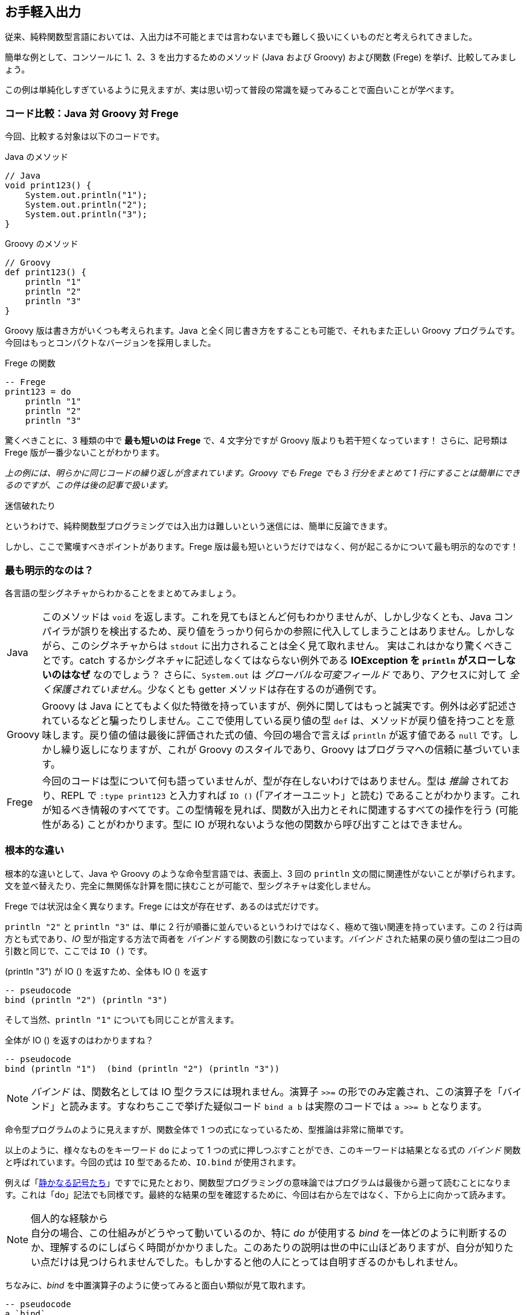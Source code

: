 == お手軽入出力

従来、純粋関数型言語においては、入出力は不可能とまでは言わないまでも難しく扱いにくいものだと考えられてきました。

簡単な例として、コンソールに 1、2、3 を出力するためのメソッド (Java および Groovy) および関数 (Frege) を挙げ、比較してみましょう。

この例は単純化しすぎているように見えますが、実は思い切って普段の常識を疑ってみることで面白いことが学べます。

=== コード比較：Java 対 Groovy 対 Frege

今回、比較する対象は以下のコードです。

.Java のメソッド
[source, java]
----
// Java
void print123() {
    System.out.println("1");
    System.out.println("2");
    System.out.println("3");
}
----

.Groovy のメソッド
[source, groovy]
----
// Groovy
def print123() {
    println "1"
    println "2"
    println "3"
}
----

Groovy 版は書き方がいくつも考えられます。Java と全く同じ書き方をすることも可能で、それもまた正しい Groovy プログラムです。今回はもっとコンパクトなバージョンを採用しました。

.Frege の関数
[source, haskell]
----
-- Frege
print123 = do
    println "1"
    println "2"
    println "3"
----

驚くべきことに、3 種類の中で *最も短いのは Frege* で、4 文字分ですが Groovy 版よりも若干短くなっています！ さらに、記号類は Frege 版が一番少ないことがわかります。

_上の例には、明らかに同じコードの繰り返しが含まれています。Groovy でも Frege でも 3 行分をまとめて 1 行にすることは簡単にできるのですが、この件は後の記事で扱います。_

.迷信破れたり
****
というわけで、純粋関数型プログラミングでは入出力は難しいという迷信には、簡単に反論できます。
****

しかし、ここで驚嘆すべきポイントがあります。Frege 版は最も短いというだけではなく、何が起こるかについて最も明示的なのです！

=== 最も明示的なのは？

各言語の型シグネチャからわかることをまとめてみましょう。

[horizontal]
Java:: このメソッドは `void` を返します。これを見てもほとんど何もわかりませんが、しかし少なくとも、Java コンパイラが誤りを検出するため、戻り値をうっかり何らかの参照に代入してしまうことはありません。しかしながら、このシグネチャからは `stdout` に出力されることは全く見て取れません。 実はこれはかなり驚くべきことです。catch するかシグネチャに記述しなくてはならない例外である *IOException を `println` がスローしないのはなぜ* なのでしょう？ さらに、`System.out` は _グローバルな可変フィールド_ であり、アクセスに対して _全く保護されていません_。少なくとも getter メソッドは存在するのが通例です。
Groovy:: Groovy は Java にとてもよく似た特徴を持っていますが、例外に関してはもっと誠実です。例外は必ず記述されているなどと騙ったりしません。ここで使用している戻り値の型 `def` は、メソッドが戻り値を持つことを意味します。戻り値の値は最後に評価された式の値、今回の場合で言えば `println` が返す値である `null` です。しかし繰り返しになりますが、これが Groovy のスタイルであり、Groovy はプログラマへの信頼に基づいています。
Frege:: 今回のコードは型について何も語っていませんが、型が存在しないわけではありません。型は _推論_ されており、REPL で `:type print123` と入力すれば `IO ()` (「アイオーユニット」と読む) であることがわかります。これが知るべき情報のすべてです。この型情報を見れば、関数が入出力とそれに関連するすべての操作を行う (可能性がある) ことがわかります。型に IO が現れないような他の関数から呼び出すことはできません。

=== 根本的な違い

根本的な違いとして、Java や Groovy のような命令型言語では、表面上、3 回の `println` 文の間に関連性がないことが挙げられます。文を並べ替えたり、完全に無関係な計算を間に挟むことが可能で、型シグネチャは変化しません。

Frege では状況は全く異なります。Frege には文が存在せず、あるのは式だけです。

`println "2"` と `println "3"` は、単に 2 行が順番に並んでいるというわけではなく、極めて強い関連を持っています。この 2 行は両方とも式であり、_IO_ 型が指定する方法で両者を _バインド_ する関数の引数になっています。_バインド_ された結果の戻り値の型は二つ目の引数と同じで、ここでは `IO ()` です。

.(println "3") が IO () を返すため、全体も IO () を返す
[source, pseudo]
----
-- pseudocode
bind (println "2") (println "3")
----

そして当然、`println "1"` についても同じことが言えます。

.全体が IO () を返すのはわかりますね？
[source, pseudo]
----
-- pseudocode
bind (println "1")  (bind (println "2") (println "3"))
----

NOTE: _バインド_ は、関数名としては IO 型クラスには現れません。演算子 `>>=` の形でのみ定義され、この演算子を「バインド」と読みます。すなわちここで挙げた疑似コード `bind a b` は実際のコードでは `a >>= b` となります。

命令型プログラムのように見えますが、関数全体で 1 つの式になっているため、型推論は非常に簡単です。

以上のように、様々なものをキーワード `do` によって 1 つの式に押しつぶすことができ、このキーワードは結果となる式の _バインド_ 関数と呼ばれています。今回の式は `IO` 型であるため、`IO.bind` が使用されます。

例えば「<<silent-notation.adoc,静かなる記号たち>>」ですでに見たとおり、関数型プログラミングの意味論ではプログラムは最後から遡って読むことになります。これは「do」記法でも同様です。最終的な結果の型を確認するために、今回は右から左ではなく、下から上に向かって読みます。

.個人的な経験から
NOTE: 自分の場合、この仕組みがどうやって動いているのか、特に _do_ が使用する _bind_ を一体どのように判断するのか、理解するのにしばらく時間がかかりました。このあたりの説明は世の中に山ほどありますが、自分が知りたい点だけは見つけられませんでした。もしかすると他の人にとっては自明すぎるのかもしれません。

ちなみに、_bind_ を中置演算子のように使ってみると面白い類似が見て取れます。

----
-- pseudocode
a `bind`
b `bind`
c
----

命令型言語のスタイルで以下のように書いた場合とよく似ています。

----
a ;
b ;
c
----

これが、_bind_ が冗談半分に _プログラマブル・セミコロン_ などと呼ばれる理由です。bind は二つの関数を与えられたコンテクストにおいてどのように合成するか、また後で見るように、最初の関数の結果をどのように次の関数の引数として _バインド_ するかを規定します。

=== まとめ

* IO 処理は、Frege のような純粋関数型言語であっても、実に簡単に書くことができる
* 純粋関数型言語では、IO が存在しないわけではなく、IO について厳密に明示しなくてはならない
* 関数型のコードは、その本質を損なうことなく命令型のコードであるかのように見せることができる
* 副作用が存在するとき、do 記法が役に立つ
